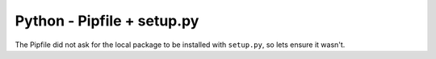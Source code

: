 Python - Pipfile + setup.py
---------------------------

The Pipfile did not ask for the local package to be installed with ``setup.py``,
so lets ensure it wasn't.
